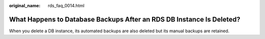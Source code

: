 :original_name: rds_faq_0014.html

.. _rds_faq_0014:

What Happens to Database Backups After an RDS DB Instance Is Deleted?
=====================================================================

When you delete a DB instance, its automated backups are also deleted but its manual backups are retained.
